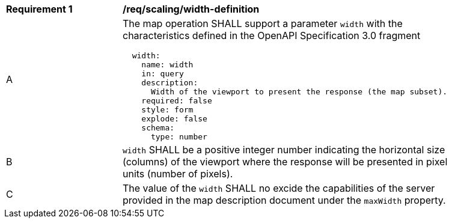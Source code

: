 [[req_scaling_width-definition]]
[width="90%",cols="2,6a"]
|===
^|*Requirement {counter:req-id}* |*/req/scaling/width-definition*
^|A |The map operation SHALL support a parameter `width` with the characteristics defined in the OpenAPI Specification 3.0 fragment
[source,YAML]
----
  width:
    name: width
    in: query
    description:
      Width of the viewport to present the response (the map subset).
    required: false
    style: form
    explode: false
    schema:
      type: number
----
^|B |`width` SHALL be a positive integer number indicating the horizontal size (columns) of the viewport where the response will be presented in pixel units (number of pixels).
^|C |The value of the `width` SHALL no excide the capabilities of the server provided in the map description document under the `maxWidth` property.
|===
